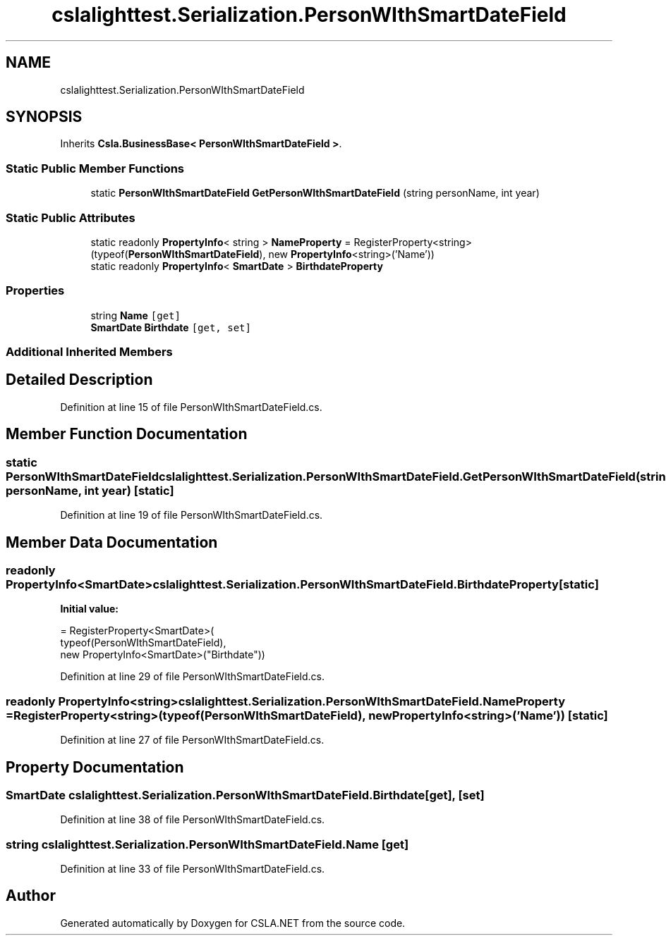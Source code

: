 .TH "cslalighttest.Serialization.PersonWIthSmartDateField" 3 "Wed Jul 21 2021" "Version 5.4.2" "CSLA.NET" \" -*- nroff -*-
.ad l
.nh
.SH NAME
cslalighttest.Serialization.PersonWIthSmartDateField
.SH SYNOPSIS
.br
.PP
.PP
Inherits \fBCsla\&.BusinessBase< PersonWIthSmartDateField >\fP\&.
.SS "Static Public Member Functions"

.in +1c
.ti -1c
.RI "static \fBPersonWIthSmartDateField\fP \fBGetPersonWIthSmartDateField\fP (string personName, int year)"
.br
.in -1c
.SS "Static Public Attributes"

.in +1c
.ti -1c
.RI "static readonly \fBPropertyInfo\fP< string > \fBNameProperty\fP = RegisterProperty<string>(typeof(\fBPersonWIthSmartDateField\fP), new \fBPropertyInfo\fP<string>('Name'))"
.br
.ti -1c
.RI "static readonly \fBPropertyInfo\fP< \fBSmartDate\fP > \fBBirthdateProperty\fP"
.br
.in -1c
.SS "Properties"

.in +1c
.ti -1c
.RI "string \fBName\fP\fC [get]\fP"
.br
.ti -1c
.RI "\fBSmartDate\fP \fBBirthdate\fP\fC [get, set]\fP"
.br
.in -1c
.SS "Additional Inherited Members"
.SH "Detailed Description"
.PP 
Definition at line 15 of file PersonWIthSmartDateField\&.cs\&.
.SH "Member Function Documentation"
.PP 
.SS "static \fBPersonWIthSmartDateField\fP cslalighttest\&.Serialization\&.PersonWIthSmartDateField\&.GetPersonWIthSmartDateField (string personName, int year)\fC [static]\fP"

.PP
Definition at line 19 of file PersonWIthSmartDateField\&.cs\&.
.SH "Member Data Documentation"
.PP 
.SS "readonly \fBPropertyInfo\fP<\fBSmartDate\fP> cslalighttest\&.Serialization\&.PersonWIthSmartDateField\&.BirthdateProperty\fC [static]\fP"
\fBInitial value:\fP
.PP
.nf
= RegisterProperty<SmartDate>(
      typeof(PersonWIthSmartDateField),
      new PropertyInfo<SmartDate>("Birthdate"))
.fi
.PP
Definition at line 29 of file PersonWIthSmartDateField\&.cs\&.
.SS "readonly \fBPropertyInfo\fP<string> cslalighttest\&.Serialization\&.PersonWIthSmartDateField\&.NameProperty = RegisterProperty<string>(typeof(\fBPersonWIthSmartDateField\fP), new \fBPropertyInfo\fP<string>('Name'))\fC [static]\fP"

.PP
Definition at line 27 of file PersonWIthSmartDateField\&.cs\&.
.SH "Property Documentation"
.PP 
.SS "\fBSmartDate\fP cslalighttest\&.Serialization\&.PersonWIthSmartDateField\&.Birthdate\fC [get]\fP, \fC [set]\fP"

.PP
Definition at line 38 of file PersonWIthSmartDateField\&.cs\&.
.SS "string cslalighttest\&.Serialization\&.PersonWIthSmartDateField\&.Name\fC [get]\fP"

.PP
Definition at line 33 of file PersonWIthSmartDateField\&.cs\&.

.SH "Author"
.PP 
Generated automatically by Doxygen for CSLA\&.NET from the source code\&.
